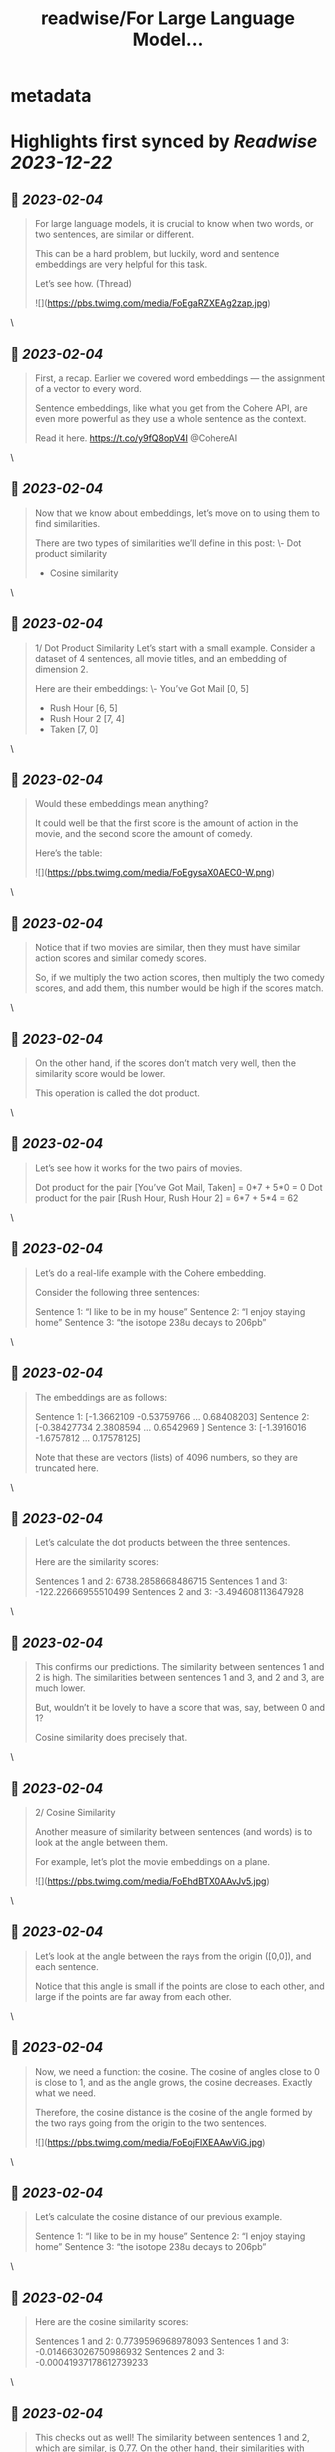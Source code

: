 :PROPERTIES:
:title: readwise/For Large Language Model...
:END:


* metadata
:PROPERTIES:
:author: [[luis_likes_math on Twitter]]
:full-title: "For Large Language Model..."
:category: [[tweets]]
:url: https://twitter.com/luis_likes_math/status/1621622486310739969
:image-url: https://pbs.twimg.com/profile_images/1367312511532486659/5qAetx-o.jpg
:END:

* Highlights first synced by [[Readwise]] [[2023-12-22]]
** 📌 [[2023-02-04]]
#+BEGIN_QUOTE
For large language models, it is crucial to know when two words, or two sentences, are similar or different.

This can be a hard problem, but luckily, word and sentence embeddings are very helpful for this task. 

Let’s see how. (Thread) 

![](https://pbs.twimg.com/media/FoEgaRZXEAg2zap.jpg) 
#+END_QUOTE\
** 📌 [[2023-02-04]]
#+BEGIN_QUOTE
First, a recap. Earlier we covered word embeddings — the assignment of a vector to every word.

Sentence embeddings, like what you get from the Cohere API, are even more powerful as they use a whole sentence as the context.

Read it here.
https://t.co/y9fQ8opV4I
@CohereAI 
#+END_QUOTE\
** 📌 [[2023-02-04]]
#+BEGIN_QUOTE
Now that we know about embeddings, let’s move on to using them to find similarities.

There are two types of similarities we’ll define in this post:
\- Dot product similarity
- Cosine similarity 
#+END_QUOTE\
** 📌 [[2023-02-04]]
#+BEGIN_QUOTE
1/ Dot Product Similarity
Let’s start with a small example. Consider a dataset of 4 sentences, all movie titles, and an embedding of dimension 2.

Here are their embeddings:
\- You’ve Got Mail [0, 5]
- Rush Hour [6, 5]
- Rush Hour 2 [7, 4]
- Taken [7, 0] 
#+END_QUOTE\
** 📌 [[2023-02-04]]
#+BEGIN_QUOTE
Would these embeddings mean anything?

It could well be that the first score is the amount of action in the movie, and the second score the amount of comedy.

Here’s the table: 

![](https://pbs.twimg.com/media/FoEgysaX0AEC0-W.png) 
#+END_QUOTE\
** 📌 [[2023-02-04]]
#+BEGIN_QUOTE
Notice that if two movies are similar, then they must have similar action scores and similar comedy scores.

So, if we multiply the two action scores, then multiply the two comedy scores, and add them, this number would be high if the scores match. 
#+END_QUOTE\
** 📌 [[2023-02-04]]
#+BEGIN_QUOTE
On the other hand, if the scores don’t match very well, then the similarity score would be lower.

This operation is called the dot product. 
#+END_QUOTE\
** 📌 [[2023-02-04]]
#+BEGIN_QUOTE
Let’s see how it works for the two pairs of movies.

Dot product for the pair [You’ve Got Mail, Taken] = 0*7 + 5*0 = 0
Dot product for the pair [Rush Hour, Rush Hour 2] = 6*7 + 5*4 = 62 
#+END_QUOTE\
** 📌 [[2023-02-04]]
#+BEGIN_QUOTE
Let’s do a real-life example with the Cohere embedding.

Consider the following three sentences:

Sentence 1: “I like to be in my house”
Sentence 2: “I enjoy staying home”
Sentence 3: “the isotope 238u decays to 206pb” 
#+END_QUOTE\
** 📌 [[2023-02-04]]
#+BEGIN_QUOTE
The embeddings are as follows:

Sentence 1: [-1.3662109  -0.53759766  ...  0.68408203]
Sentence 2: [-0.38427734  2.3808594 ...  0.6542969 ]
Sentence 3: [-1.3916016  -1.6757812  ... 0.17578125]

Note that these are vectors (lists) of 4096 numbers, so they are truncated here. 
#+END_QUOTE\
** 📌 [[2023-02-04]]
#+BEGIN_QUOTE
Let’s calculate the dot products between the three sentences. 

Here are the similarity scores:

Sentences 1 and 2: 6738.2858668486715
Sentences 1 and 3: -122.22666955510499
Sentences 2 and 3: -3.494608113647928 
#+END_QUOTE\
** 📌 [[2023-02-04]]
#+BEGIN_QUOTE
This confirms our predictions. The similarity between sentences 1 and 2 is high. The similarities between sentences 1 and 3, and 2 and 3, are much lower.

But, wouldn’t it be lovely to have a score that was, say, between 0 and 1?

Cosine similarity does precisely that. 
#+END_QUOTE\
** 📌 [[2023-02-04]]
#+BEGIN_QUOTE
2/ Cosine Similarity

Another measure of similarity between sentences (and words) is to look at the angle between them.

For example, let’s plot the movie embeddings on a plane. 

![](https://pbs.twimg.com/media/FoEhdBTX0AAvJv5.jpg) 
#+END_QUOTE\
** 📌 [[2023-02-04]]
#+BEGIN_QUOTE
Let’s look at the angle between the rays from the origin ([0,0]), and each sentence.

Notice that this angle is small if the points are close to each other, and large if the points are far away from each other. 
#+END_QUOTE\
** 📌 [[2023-02-04]]
#+BEGIN_QUOTE
Now, we need a function: the cosine. The cosine of angles close to 0 is close to 1, and as the angle grows, the cosine decreases. Exactly what we need. 

Therefore, the cosine distance is the cosine of the angle formed by the two rays going from the origin to the two sentences. 

![](https://pbs.twimg.com/media/FoEojFlXEAAwViG.jpg) 
#+END_QUOTE\
** 📌 [[2023-02-04]]
#+BEGIN_QUOTE
Let’s calculate the cosine distance of our previous example.

Sentence 1: “I like to be in my house”
Sentence 2: “I enjoy staying home”
Sentence 3: “the isotope 238u decays to 206pb” 
#+END_QUOTE\
** 📌 [[2023-02-04]]
#+BEGIN_QUOTE
Here are the cosine similarity scores:

Sentences 1 and 2: 0.7739596968978093
Sentences 1 and 3: -0.014663026750986932
Sentences 2 and 3: -0.00041937178612739233 
#+END_QUOTE\
** 📌 [[2023-02-04]]
#+BEGIN_QUOTE
This checks out as well! The similarity between sentences 1 and 2, which are similar, is 0.77. On the other hand, their similarities with sentence 3 are very close to 0. 
#+END_QUOTE\
** 📌 [[2023-02-04]]
#+BEGIN_QUOTE
Similarity is a very useful concept in large language models as it can be used for search, translation, summarization, and many other tasks.

Stay tuned to learn more about these applications.

In the meantime, read the full blog for more: https://t.co/Mf7Eohiy0e 
#+END_QUOTE\
